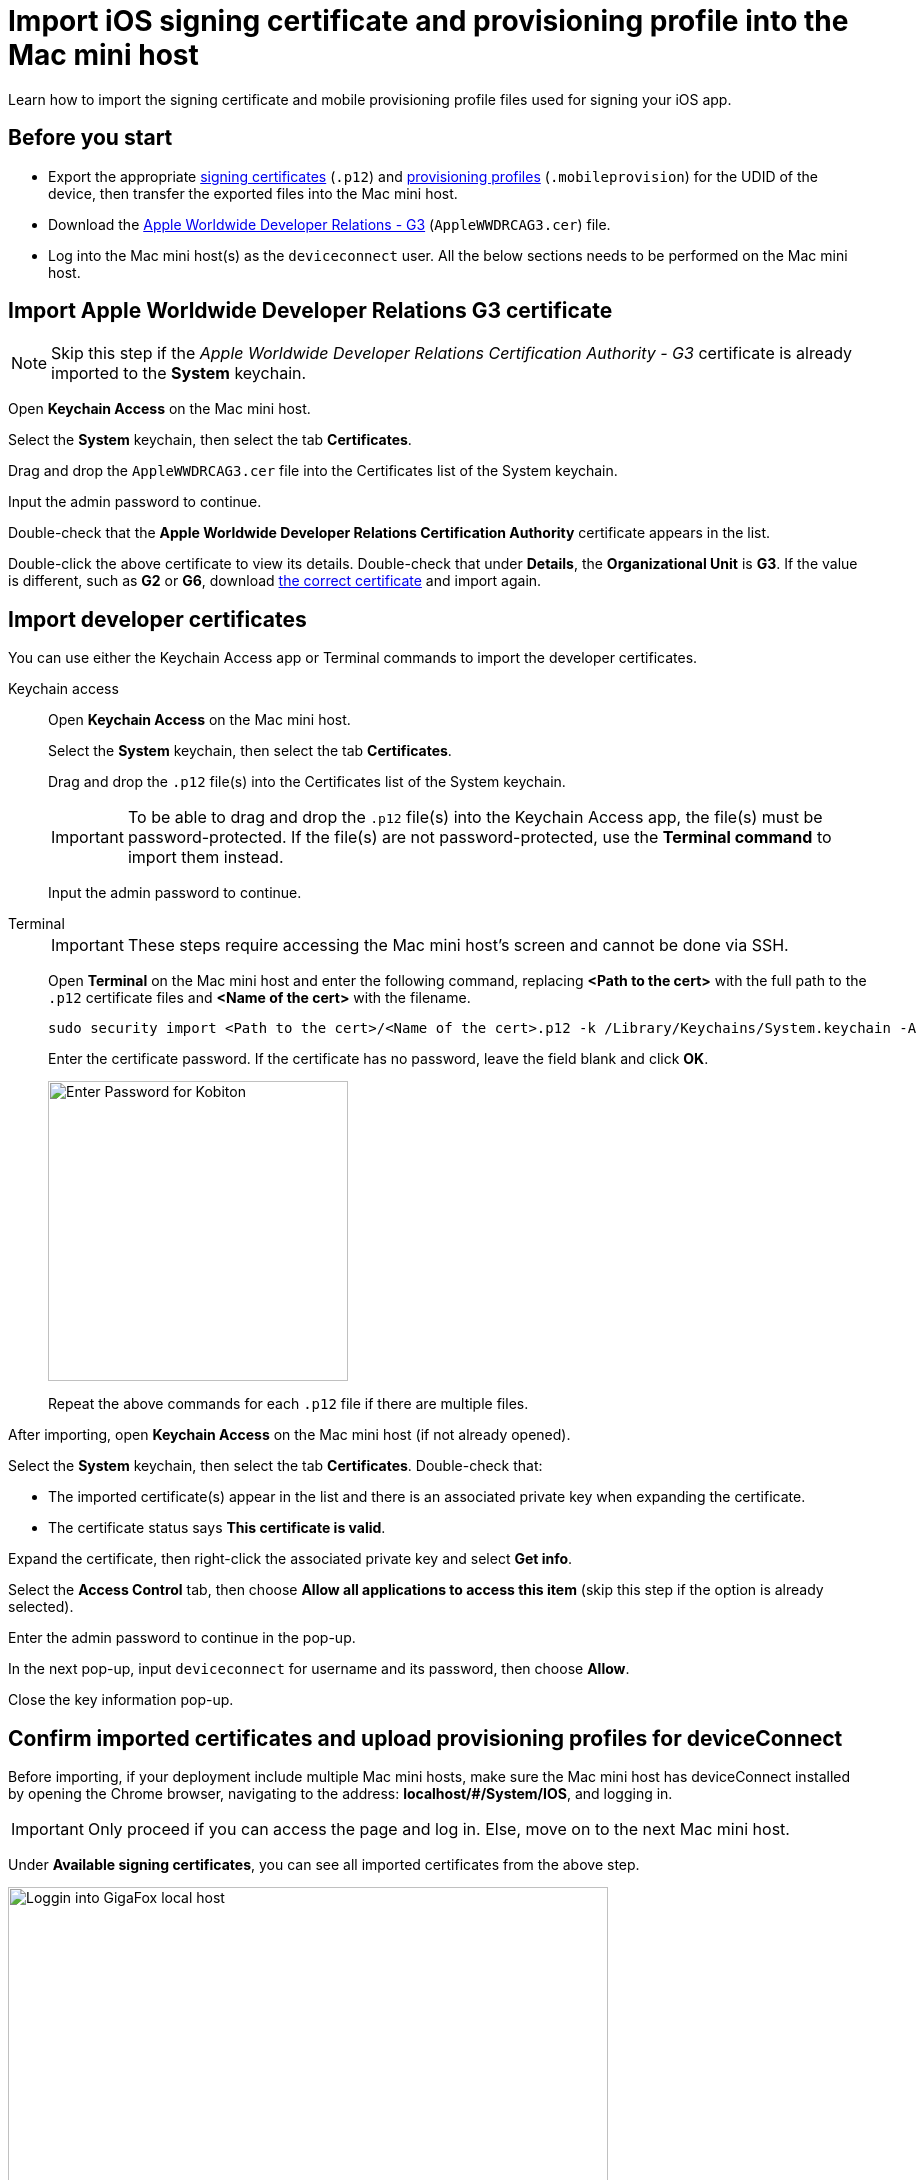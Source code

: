 = Import iOS signing certificate and provisioning profile into the Mac mini host

:navtitle: Import an iOS signing certificate and a provisioning profile

Learn how to import the signing certificate and mobile provisioning profile files used for signing your iOS app.


[#_before_you_start]
== Before you start

* Export the appropriate xref:ios-devices/generate-an-ios-signing-certificate-and-provisioning-profile.adoc#_generate_a_signing_certificate[signing certificates] (`.p12`) and xref:ios-devices/generate-an-ios-signing-certificate-and-provisioning-profile.adoc#_generate_a_provisioning_profile[provisioning profiles] (`.mobileprovision`) for the UDID of the device, then transfer the exported files into the Mac mini host.

* Download the https://www.apple.com/certificateauthority/AppleWWDRCAG3.cer[Apple Worldwide Developer Relations - G3,window=read-later] (`AppleWWDRCAG3.cer`) file.

* Log into the Mac mini host(s) as the `deviceconnect` user. All the below sections needs to be performed on the Mac mini host.

== Import Apple Worldwide Developer Relations G3 certificate

[NOTE]
Skip this step if the _Apple Worldwide Developer Relations Certification Authority - G3_ certificate is already imported to the *System* keychain.

Open *Keychain Access* on the Mac mini host.

Select the *System* keychain, then select the tab *Certificates*.

Drag and drop the `AppleWWDRCAG3.cer` file into the Certificates list of the System keychain.

Input the admin password to continue.

Double-check that the *Apple Worldwide Developer Relations Certification Authority* certificate appears in the list.

Double-click the above certificate to view its details. Double-check that under *Details*, the *Organizational Unit* is *G3*. If the value is different, such as *G2* or *G6*, download link:++https://www.apple.com/certificateauthority/AppleWWDRCAG3.cer[the correct certificate,window=read-later] and import again.



[#_import_developer_certificates]
== Import developer certificates

You can use either the Keychain Access app or Terminal commands to import the developer certificates.

[tabs]
====

Keychain access::

+

--

Open *Keychain Access* on the Mac mini host.

Select the *System* keychain, then select the tab *Certificates*.

Drag and drop the `.p12` file(s) into the Certificates list of the System keychain.

[IMPORTANT]
To be able to drag and drop the `.p12` file(s) into the Keychain Access app, the file(s) must be password-protected. If the file(s) are not password-protected, use the *Terminal command* to import them instead.

Input the admin password to continue.

--

Terminal::

+

--

[IMPORTANT]
These steps require accessing the Mac mini host’s screen and cannot be done via SSH.

Open **Terminal** on the Mac mini host and enter the following command, replacing *<Path to the cert>* with the full path to the `.p12` certificate files and *<Name of the cert>* with the filename.

----
sudo security import <Path to the cert>/<Name of the cert>.p12 -k /Library/Keychains/System.keychain -A
----

Enter the certificate password. If the certificate has no password, leave the field blank and click **OK**.

image::device-lab-management:device-lab-management-ios-add-ios-certificate-password.PNG[width=300,alt="Enter Password for Kobiton"]

Repeat the above commands for each `.p12` file if there are multiple files.

--


====

After importing, open *Keychain Access* on the Mac mini host (if not already opened).

Select the *System* keychain, then select the tab *Certificates*. Double-check that:

* The imported certificate(s) appear in the list and there is an associated private key when expanding the certificate.

* The certificate status says *This certificate is valid*.

[#_key_access_control]
Expand the certificate, then right-click the associated private key and select *Get info*.

Select the *Access Control* tab, then choose *Allow all applications to access this item* (skip this step if the option is already selected).

Enter the admin password to continue in the pop-up.

In the next pop-up, input `deviceconnect` for username and its password, then choose *Allow*.

Close the key information pop-up.

[#_verify_imported_certificates_and_upload_provisioning_profiles_for_deviceconnect]
== Confirm imported certificates and upload provisioning profiles for deviceConnect

Before importing, if your deployment include multiple Mac mini hosts, make sure the Mac mini host has deviceConnect installed by opening the Chrome browser, navigating to the address: *localhost/#/System/IOS*, and logging in.

[IMPORTANT]
Only proceed if you can access the page and log in. Else, move on to the next Mac mini host.

Under **Available signing certificates**, you can see all imported certificates from the above step.

image::device-lab-management:device-lab-management-ios-add-ios-localhost-system-ios.PNG[width=600,alt="Loggin into GigaFox local host"]

Click **Choose File** under **Upload provisioning profile**.

Select a *.mobileprovision* file, and click **Open** to upload it.

image::device-lab-management:device-lab-management-ios-add-ios-upload-provisioning-profile.PNG[width=600,alt="Choosing and uploading provisioning profile"]

The uploaded profile should display under **Installed provisioning profiles**:

image::device-lab-management:device-lab-management-ios-add-ios-installed-provisioning-profile.PNG[width=600,alt="Checking uploaded profile under installed provisioning profiles"]

[IMPORTANT]
xref:deviceConnect/restart-deviceconnect-services.adoc[Restart deviceConnect services] to apply the new provisioning profiles.

[#_resolve_common_errors_with_certificates_and_provisioning_profiles]
== Resolve common errors with certificates and provisioning profiles in deviceConnect

[NOTE]
This section provides possible resolutions to common errors related to certificates and provisioning profiles.

Open the Chrome browser on the Mac mini host, then navigate to the address: *localhost/#/System/IOS*, and log in.

[TIP]
This page can also be accessed from the menu by selecting *System*, then choose *iOS Management*.



The *iOS Provisioning Status* page displays.

image:ios-signing-ios-provisioning-status.png[width="",alt="The iOS Provisioning Status page that can be accessed by selecting Settings then iOS Management"]

This page has the following main sections:

* *Devices*: If you have xref:ios-devices/add-ios-device.adoc[connected the device,window=read_later] and deviceConnect can recognize it, it will display in the list under *Devices*.
** For each connected device, check the *Provisioning Profile* columns first. If you see the green check icon, then there is no issue with the certificate or provisioning profile.
** If you see the red cross icon instead, then there is one or more issues that needs to be addressed. You can select *Details* to view the issue.

+

image:ios-signing-devices-list.png[width="",alt="The list of devices and their provisioning status which includes both working and non-working devices"]

* *Installed provisioning profile*: All imported provisioning profiles are included here. If there is an error with the provisioning profile, a message starting with
_Failed:_ displays.

+

image:ios-signing-profiles-list.png[width="",alt="The list of provisioning profiles with error message for invalid profile"]


* *Available signing certificates*: All imported signing certificates are included here. If there is an error with the certificate, a message starting with
_Failed:_ displays.

+

image:ios-signing-certificates-list.png[width="",alt="The list of signing certificates with error message for invalid certificate"]

When there is an issue regarding signing certificate and profiles with at least 1 device, a warning permanently displays on the page until all issues are resolved. To dismiss the warning when all issues a resolved, a xref:deviceConnect/restart-deviceconnect-services.adoc[service restart,window=read_later] is required.

image:ios-signing-error-no-certificate-and-profile.png[width="",alt="The warning message when there is no certificate and/or provisioning profile"]

''''

image:ios-signing-error-invalid-certificate-and-profile.png[width="",alt="The warning message when there is an error with a certificate and provisioning profile that results in a non-working device"]

Below are common error messages and how to fix them:

=== Common errors with signing certificate

Issues with signing certificates are reported under *Available signing certificates*.

''''

* _There are no signing certificates available._

** No signing certificate can be recognized by the system. Ensure you have imported the xref:#_import_developer_certificates[signing certificate] into the correct location.

+

image:ios-signing-no-certificate.png[width="",alt="The error message when there is no certificate available"]

'''

*  _Failed: An associated private key has restricted access_: The private key access is limited.

** Set the *Access Control* of its associated private key to  xref:_key_access_control[Allow all applications to access this item], then xref:deviceConnect/restart-deviceconnect-services.adoc[restart deviceConnect,window=read-later] and make sure the error no longer displays.

+

image:ios-signing-certificate-restricted-key.png[width="",alt="The error message when the private key has restricted access"]

'''

* _Failed: certificate is expired_

** If all imported certificates are expired, xref:device-lab-management:ios-devices/generate-an-ios-signing-certificate-and-provisioning-profile.adoc#_generate_a_signing_certificate[generate a new certificate] then xref:#_import_developer_certificates[import] it.

** If there is already a working certificate that is not expired, there is no issue to resolve. You can remove the expired certificates.

+

image:ios-signing-certificates-expired.png[width="",alt="The error message when the certificate has expired"]

'''

=== Common errors with provisioning profiles

Issues with signing certificates are reported under *Installed provisioning profiles*.

'''

* _There are no provisioning profiles installed_

**  Ensure you have imported the xref:#_verify_imported_certificates_and_upload_provisioning_profiles_for_deviceconnect[provisioning profile] into the correct location.

+

image:ios-signing-no-certificate.png[width="",alt="The error message when there is no provisioning profile available"]

'''

* _Failed: profile expired_

** If all provisioning profiles are expired, xref:device-lab-management:ios-devices/generate-an-ios-signing-certificate-and-provisioning-profile.adoc#_generate_a_provisioning_profile[generate,window=read_later] or xref:ios-devices/generate-an-ios-signing-certificate-and-provisioning-profile.adoc#_edit_a_provisioning_profile[edit,window=read_later] a provisioning profile then xref:#_import_developer_certificates[import] it.

** If there is already a working provisioning profile that is not expired, there is no issue to resolve. You can remove the expired provisioning profiles.

+

image:ios-signing-profile-expired.png[width="",alt="The error message when the provisioning profile is expired"]

'''

* _Failed: No signing certificate available._

** *Explanation:* The provisioning profile is not associated with any certificate(s) that is recognized by the system. Either there is no signing certificate imported, or the imported signing certificates are not selected when generating the provisioning profile.

** Make sure you have selected the correct signing certificate when generating the provisioning profile and imported the correct certificate. You can always xref:ios-devices/generate-an-ios-signing-certificate-and-provisioning-profile.adoc#_edit_a_provisioning_profile[edit,window=read_later] and add the certificate.

+

image:ios-signing-profile-no-matching-certificate.png[width="",alt="The error message when there is no certificate that matches the provisioning profile"]

[TIP]
====

* To verify that a certificate matches a provisioning profile, select the *Plus* icon of a provisioning profile to expand it, then compare the *Certificate ID* information under the provisioning profile with that of the signing certificate. If they are the same, then the certificate matches the provisioning profile.

+

image:ios-signing-profile-and-cert-matches.png[width="",alt="The provisioning profile details with a Certificate ID that matches the one in the signing certificate"]

* A provisioning profile can match multiple certificates and vice versa.

* On the Apple Developer site, the certificates do not have the certificate ID displayed and may have duplicated names. When in doubt, select all possible signing certificate when generating or editing the provisioning profile.

====

'''

=== Common errors with provisioned device UDIDs

The errors regarding provisioned device UDIDs can be viewed by selecting *Details* of a device under *Devices*.

image:ios-signing-devices-list.png[width="",alt="The Devices list with a error device related to signing certificate or provisioning profile and the selectable Details link"]

'''

* _Failed: ProvisionedDevices does not contain device udid_

** *Explanation*: The device's UDID is not included in any installed provisioning profiles. It is possible that the device is not added to Apple Developer, or the device UDID is not checked when generating or editing the provisioning profile.

** Make sure you have added the device to Apple Developer and selected the device UDID when generating the provisioning profile. You can always xref:ios-devices/generate-an-ios-signing-certificate-and-provisioning-profile.adoc#_edit_a_provisioning_profile[edit,window=read_later] and add the device UDID.

+

image:ios-signing-profile-no-udid.png[width="",alt="The error message when the device UDID is not included in the provisioning profile"]

'''


[#_import_developer_certificates_and_provisioning_profiles_to_deviceshare]
== Import developer certificates and provisioning profiles to deviceShare

[NOTE]
Skip this section if you do not use Kobiton app re-signing service.

[IMPORTANT]
====

If your deployment includes multiple Mac mini hosts, ensure that deviceShare is installed on the current Mac mini host before proceeding.

To check if deviceShare is installed on the Mac mini host, navigate to the path `/usr/local/kobiton/` and check for the presence of the `deviceshare` folder. If there is no such folder or the folder is empty, it means deviceShare is not installed. In this case, locate another Mac mini host where deviceShare is installed to continue with this section.

====

Open the **Keychain Access** app.

Select the **System** keychain, and then **Certificates**. You will see your **Apple Development** signing certificates along with all the other certificates. Expand all the **Apple Development** signing certificates to show the private key like the below:

image::device-lab-management:device-lab-management-ios-add-ios-system-certificate-apple-development.PNG[width=600,alt="Private key inside the Apple Development certificates"]

Shift-click to select all the **Apple Development** certificates and their private key, then right-click and select **Copy items**.

image::device-lab-management:device-lab-management-ios-add-ios-system-certificate-apple-development-copy-items.PNG[width=600,alt="Copying the keys from Apple Development certificates"]

Select the **deviceshare** keychain and then **Certificates**. Right-click the empty area and choose **Paste items**. You will be prompted to enter your login keychain password and the password for the *deviceshare* keychain for each certificate imported.

[NOTE]
====


Retrieve the *deviceshare* keychain passwword from the `deviceshare_config.toml` file under the location `/usr/local/kobiton/deviceshare/`. The password is the <secret> value of the below line in the file:

----

ios_keychain_paths = [
"/usr/local/kobiton/deviceshare/keychains/deviceshare.keychain@<secret>"
]

----

In the below example, the password for the `deviceshare` keychain is `Rand0m429!`

----

ios_keychain_paths = [
"/usr/local/kobiton/deviceshare/keychains/deviceshare.keychain@Rand0m429!"
]

----

====

image::device-lab-management:device-lab-management-ios-add-ios-system-certificate-apple-development-paste-items.PNG[width=600,alt="Pasting the keys of Apple Develeopment certificates in deiceshare certificates"]

Verify that the certificates and keys are imported successfully into the `deviceshare` keychain.

Open the *deviceshare_config.toml* file located under */usr/local/kobiton/deviceshare/*.

Locate the line starting with `ios_provisioning_profile_paths` .

If the line is the same as below, skip this section as deviceShare is using the same folder with deviceConnect for provisioning profiles:

----
ios_provisioning_profile_paths = [
    "/usr/local/deviceconnect/ProvisioningProfiles"
]
----

If the line is the same as below instead, continue on the next step:

----
ios_provisioning_profile_paths = [
    "/usr/local/kobiton/deviceshare/provisioning_profiles"
]
----

Move all provisioning profile files into one folder and note down the location. Open Terminal and execute the below command, where */path/to/profiles/* is the location of all the provisioning profile files:

----
cp -R /path/to/profiles/*.mobileprovision /usr/local/kobiton/deviceshare/provisioning_profiles
----

Restart deviceShare signing service to apply all the configurations above by running this command:

----
sudo /bin/launchctl unload -w /Library/LaunchDaemons/com.kobiton.deviceshare.signing.plist && sleep 5 && sudo /bin/launchctl load -w /Library/LaunchDaemons/com.kobiton.deviceshare.signing.plist
----

Verify that the deviceShare signing service is running normally by executing the below command:

----
tail -100 /usr/local/kobiton/deviceshare/deviceshare_signing.log
----

A successful execution should show the output as below:

----
2022-02-24 23:23:20.873521 INFO  [deviceshare::logging] initialized log config from /usr/local/kobiton/deviceshare/deviceshare_signing_log_config.yaml
2022-02-24 23:23:20.873612 INFO  [deviceshare::signing::signingserver] attempting to connect to Kobiton signing portal
2022-02-24 23:23:20.873630 INFO  [deviceshare::signing::signingserver] authentication not enabled for Kobiton signing service portal
2022-02-24 23:23:20.873653 INFO  [deviceshare::signing::signingserver] attempting to connect to Kobiton signing service portal at http://10.2.122.251:6000/
2022-02-24 23:23:20.873729 DEBUG [hyper::client::connect::http] connecting to 10.2.122.251:6000
2022-02-24 23:23:20.874310 DEBUG [hyper::client::connect::http] connected to 10.2.122.251:6000
2022-02-24 23:23:20.886689 INFO  [deviceshare::signing::signingserver] connected to Kobiton signing portal
.... truncated ...
2022-02-24 23:23:20.902941 DEBUG [deviceshare::signing::keychain] signing_certificates_all: elapsed: 0 ms
2022-02-24 23:23:20.905563 DEBUG [deviceshare::signing::signingserver] monitor_resource_changes: resources have not changed since 2022-02-24 23:23:20.902087
2022-02-24 23:24:20.927290 DEBUG [deviceshare::signing::signingserver] sending keepalive message
2022-02-24 23:24:20.943450 DEBUG [deviceshare::signing::signingserver] monitor_resource_changes: polling current
----

